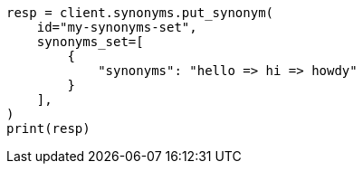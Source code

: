 // This file is autogenerated, DO NOT EDIT
// synonyms/apis/put-synonyms-set.asciidoc:83

[source, python]
----
resp = client.synonyms.put_synonym(
    id="my-synonyms-set",
    synonyms_set=[
        {
            "synonyms": "hello => hi => howdy"
        }
    ],
)
print(resp)
----
